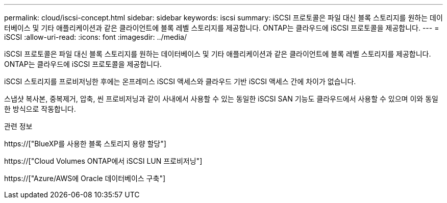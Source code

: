 ---
permalink: cloud/iscsi-concept.html 
sidebar: sidebar 
keywords: iscsi 
summary: iSCSI 프로토콜은 파일 대신 블록 스토리지를 원하는 데이터베이스 및 기타 애플리케이션과 같은 클라이언트에 블록 레벨 스토리지를 제공합니다. ONTAP는 클라우드에 iSCSI 프로토콜을 제공합니다. 
---
= iSCSI
:allow-uri-read: 
:icons: font
:imagesdir: ../media/


[role="lead"]
iSCSI 프로토콜은 파일 대신 블록 스토리지를 원하는 데이터베이스 및 기타 애플리케이션과 같은 클라이언트에 블록 레벨 스토리지를 제공합니다. ONTAP는 클라우드에 iSCSI 프로토콜을 제공합니다.

iSCSI 스토리지를 프로비저닝한 후에는 온프레미스 iSCSI 액세스와 클라우드 기반 iSCSI 액세스 간에 차이가 없습니다.

스냅샷 복사본, 중복제거, 압축, 씬 프로비저닝과 같이 사내에서 사용할 수 있는 동일한 iSCSI SAN 기능도 클라우드에서 사용할 수 있으며 이와 동일한 방식으로 작동합니다.

.관련 정보
https://["BlueXP를 사용한 블록 스토리지 용량 할당"]

https://["Cloud Volumes ONTAP에서 iSCSI LUN 프로비저닝"]

https://["Azure/AWS에 Oracle 데이터베이스 구축"]

